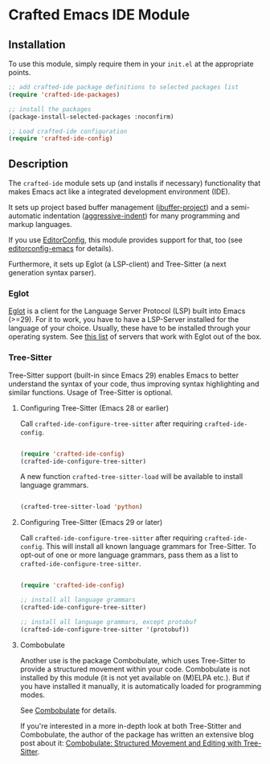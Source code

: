 * Crafted Emacs IDE Module

** Installation

To use this module, simply require them in your =init.el= at the appropriate
points.

#+begin_src emacs-lisp
;; add crafted-ide package definitions to selected packages list
(require 'crafted-ide-packages)

;; install the packages
(package-install-selected-packages :noconfirm)

;; Load crafted-ide configuration
(require 'crafted-ide-config)
#+end_src

** Description

The ~crafted-ide~ module sets up (and installs if necessary) functionality that
makes Emacs act like a integrated development environment (IDE).

It sets up project based buffer management ([[https://github.com/muffinmad/emacs-ibuffer-project][ibuffer-project]]) and a
semi-automatic indentation ([[https://github.com/Malabarba/aggressive-indent-mode][aggressive-indent]]) for many programming and markup
languages.

If you use [[https://editorconfig.org][EditorConfig]], this module provides support for that, too (see
[[https://github.com/editorconfig/editorconfig-emacs][editorconfig-emacs]] for details).

Furthermore, it sets up Eglot (a LSP-client) and Tree-Sitter (a next generation
syntax parser).

*** Eglot

[[https://github.com/joaotavora/eglot][Eglot]] is a client for the Language Server Protocol (LSP) built into Emacs
(>=29). For it to work, you have to have a LSP-Server installed for the
language of your choice. Usually, these have to be installed through your
operating system. See [[https://github.com/joaotavora/eglot#connecting-to-a-server][this list]] of servers that work with Eglot out of the box.

*** Tree-Sitter

Tree-Sitter support (built-in since Emacs 29) enables Emacs to better
understand the syntax of your code, thus improving syntax highlighting and
similar functions. Usage of Tree-Sitter is optional.

**** Configuring Tree-Sitter (Emacs 28 or earlier)

Call ~crafted-ide-configure-tree-sitter~ after requiring ~crafted-ide-config~.

#+begin_src emacs-lisp

(require 'crafted-ide-config)
(crafted-ide-configure-tree-sitter)

#+end_src

A new function ~crafted-tree-sitter-load~ will be available to
install language grammars.

#+begin_src emacs-lisp

(crafted-tree-sitter-load 'python)

#+end_src

**** Configuring Tree-Sitter (Emacs 29 or later)

Call ~crafted-ide-configure-tree-sitter~ after requiring ~crafted-ide-config~.
This will install all known language grammars for Tree-Sitter.
To opt-out of one or more language grammars, pass them as a list
to ~crafted-ide-configure-tree-sitter~.

#+begin_src emacs-lisp

(require 'crafted-ide-config)

;; install all language grammars
(crafted-ide-configure-tree-sitter)

;; install all language grammars, except protobuf
(crafted-ide-configure-tree-sitter '(protobuf))

#+end_src

**** Combobulate

Another use is the package Combobulate, which uses Tree-Sitter to provide
a structured movement within your code. Combobulate is not installed
by this module (it is not yet available on (M)ELPA etc.). But if you have
installed it manually, it is automatically loaded for programming modes. 
 
See [[https://github.com/mickeynp/combobulate][Combobulate]] for details.

If you're interested in a more in-depth look at both Tree-Stitter and
Combobulate, the author of the package has written an extensive blog post
about it: [[https://www.masteringemacs.org/article/combobulate-structured-movement-editing-treesitter][Combobulate: Structured Movement and Editing with Tree-Sitter]].
